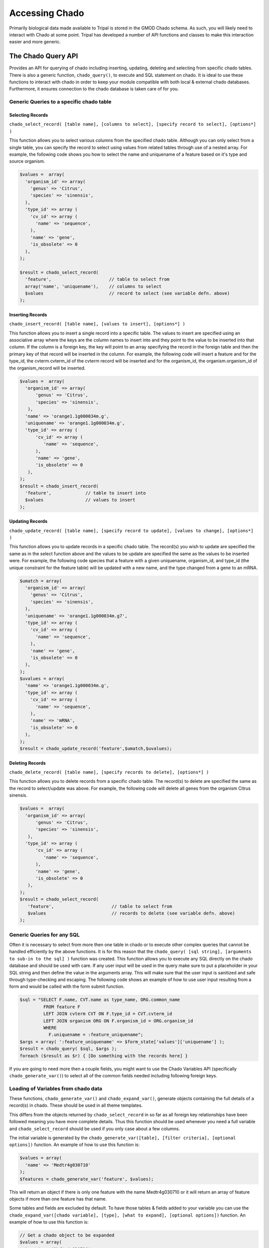 Accessing Chado
================

Primarily biological data made available to Tripal is stored in the GMOD Chado
schema. As such, you will likely need to interact with Chado at some point.
Tripal has developed a number of API functions and classes to make this
interaction easier and more generic.

The Chado Query API
--------------------

Provides an API for querying of chado including inserting, updating, deleting and selecting from specific chado tables. There is also a generic function, ``chado_query()``, to execute and SQL statement on chado. It is ideal to use these functions to interact with chado in order to keep your module compatible with both local & external chado databases. Furthermore, it ensures connection to the chado database is taken care of for you.

Generic Queries to a specific chado table
^^^^^^^^^^^^^^^^^^^^^^^^^^^^^^^^^^^^^^^^^

Selecting Records
""""""""""""""""""

``chado_select_record( [table name], [columns to select], [specify record to select], [options*] )``

This function allows you to select various columns from the specified chado table. Although you can only select from a single table, you can specify the record to select using values from related tables through use of a nested array. For example, the following code shows you how to select the name and uniquename of a feature based on it's type and source organism.

.. code-block:: php

  $values =  array(
    'organism_id' => array(
      'genus' => 'Citrus',
      'species' => 'sinensis',
    ),
    'type_id' => array (
      'cv_id' => array (
        'name' => 'sequence',
      ),
      'name' => 'gene',
      'is_obsolete' => 0
    ),
  );

  $result = chado_select_record(
    'feature',                      // table to select from
    array('name', 'uniquename'),    // columns to select
    $values                         // record to select (see variable defn. above)
  );

Inserting Records
""""""""""""""""""

``chado_insert_record( [table name], [values to insert], [options*] )``

This function allows you to insert a single record into a specific table. The values to insert are specified using an associative array where the keys are the column names to insert into and they point to the value to be inserted into that column. If the column is a foreign key, the key will point to an array specifying the record in the foreign table and then the primary key of that record will be inserted in the column. For example, the following code will insert a feature and for the type_id, the cvterm.cvterm_id of the cvterm record will be inserted and for the organism_id, the organism.organism_id of the organism_record will be inserted.

.. code-block:: php

  $values =  array(
    'organism_id' => array(
        'genus' => 'Citrus',
        'species' => 'sinensis',
     ),
    'name' => 'orange1.1g000034m.g',
    'uniquename' => 'orange1.1g000034m.g',
    'type_id' => array (
        'cv_id' => array (
           'name' => 'sequence',
        ),
        'name' => 'gene',
        'is_obsolete' => 0
     ),
  );
  $result = chado_insert_record(
    'feature',             // table to insert into
    $values                // values to insert
  );

Updating Records
""""""""""""""""""

``chado_update_record( [table name], [specify record to update], [values to change], [options*] )``

This function allows you to update records in a specific chado table. The record(s) you wish to update are specified the same as in the select function above and the values to be update are specified the same as the values to be inserted were. For example, the following code species that a feature with a given uniquename, organism_id, and type_id (the unique constraint for the feature table) will be updated with a new name, and the type changed from a gene to an mRNA.

.. code-block:: php

  $umatch = array(
    'organism_id' => array(
      'genus' => 'Citrus',
      'species' => 'sinensis',
    ),
    'uniquename' => 'orange1.1g000034m.g7',
    'type_id' => array (
      'cv_id' => array (
        'name' => 'sequence',
      ),
      'name' => 'gene',
      'is_obsolete' => 0
    ),
  );
  $uvalues = array(
    'name' => 'orange1.1g000034m.g',
    'type_id' => array (
      'cv_id' => array (
        'name' => 'sequence',
      ),
      'name' => 'mRNA',
      'is_obsolete' => 0
    ),
  );
  $result = chado_update_record('feature',$umatch,$uvalues);

Deleting Records
"""""""""""""""""

``chado_delete_record( [table name], [specify records to delete], [options*] )``

This function allows you to delete records from a specific chado table. The record(s) to delete are specified the same as the record to select/update was above. For example, the following code will delete all genes from the organism Citrus sinensis.

.. code-block:: php

  $values =  array(
    'organism_id' => array(
        'genus' => 'Citrus',
        'species' => 'sinensis',
     ),
    'type_id' => array (
        'cv_id' => array (
           'name' => 'sequence',
        ),
        'name' => 'gene',
        'is_obsolete' => 0
     ),
  );
  $result = chado_select_record(
     'feature',                      // table to select from
     $values                         // records to delete (see variable defn. above)
  );

Generic Queries for any SQL
^^^^^^^^^^^^^^^^^^^^^^^^^^^^^

Often it is necessary to select from more then one table in chado or to execute other complex queries that cannot be handled efficiently by the above functions. It is for this reason that the ``chado_query( [sql string], [arguments to sub-in to the sql] )`` function was created. This function allows you to execute any SQL directly on the chado database and should be used with care. If any user input will be used in the query make sure to put a placeholder in your SQL string and then define the value in the arguments array. This will make sure that the user input is sanitized and safe through type-checking and escaping. The following code shows an example of how to use user input resulting from a form and would be called with the form submit function.

.. code-block:: php

  $sql = "SELECT F.name, CVT.name as type_name, ORG.common_name
           FROM feature F
           LEFT JOIN cvterm CVT ON F.type_id = CVT.cvterm_id
           LEFT JOIN organism ORG ON F.organism_id = ORG.organism_id
           WHERE
             F.uniquename = :feature_uniquename";
  $args = array( ':feature_uniquename' => $form_state['values']['uniquename'] );
  $result = chado_query( $sql, $args );
  foreach ($result as $r) { [Do something with the records here] }

If you are going to need more then a couple fields, you might want to use the Chado Variables API (specifically ``chado_generate_var()``) to select all of the common fields needed including following foreign keys.

Loading of Variables from chado data
^^^^^^^^^^^^^^^^^^^^^^^^^^^^^^^^^^^^^^

These functions, ``chado_generate_var()`` and ``chado_expand_var()``, generate objects containing the full details of a record(s) in chado. These should be used in all theme templates.

This differs from the objects returned by ``chado_select_record`` in so far as all foreign key relationships have been followed meaning you have more complete details. Thus this function should be used whenever you need a full variable and ``chado_select_record`` should be used if you only case about a few columns.

The initial variable is generated by the ``chado_generate_var([table], [filter criteria], [optional options])`` function. An example of how to use this function is:

.. code-block:: php

  $values = array(
    'name' => 'Medtr4g030710'
  );
  $features = chado_generate_var('feature', $values);

This will return an object if there is only one feature with the name Medtr4g030710 or it will return an array of feature objects if more than one feature has that name.

Some tables and fields are excluded by default. To have those tables & fields added to your variable you can use the ``chado_expand_var([chado variable], [type], [what to expand], [optional options])`` function. An example of how to use this function is:

.. code-block:: php

  // Get a chado object to be expanded
  $values = array(
    'name' => 'Medtr4g030710'
  );

  $features = chado_generate_var('feature', $values);

  // Expand the organism node
  $feature = chado_expand_var($feature, 'node', 'organism');

  // Expand the feature.residues field
  $feature = chado_expand_var($feature, 'field', 'feature.residues');

  // Expand the feature properties (featureprop table)
  $feature = chado_expand_var($feature, 'table', 'featureprop');


The Chado Schema API
--------------------

The Chado Schema API provides an application programming interface (API) for describing Chado tables, accessing these descriptions and checking for compliancy of your current database to the chado schema. This API consists of the ChadoSchema class which provides methods for interacting with the Chado Schema API and a collection of supporting functions, one for each table in Chado, which describe each version of the Chado schema. Each function simply returns a Drupal style array that defines the table.

Ensuring columns Tables & Columns exist
^^^^^^^^^^^^^^^^^^^^^^^^^^^^^^^^^^^^^^^^

Generally you can assume the tables and columns in the Chado schema have been unaltered. That said, there are still cases where you might want to check that specific tables and columns exist. For example, when using a custom table, it is best practice to ensure it is there before querying as it can be removed through the administrative interface.

To check the existence of a specific table and column, you can use the following:

.. code-block:: php

  $chado_schema = new \ChadoSchema();

  // Check that the organism_feature_count custom table exists.
  $table_name = 'organism_feature_count';
  $table_exists = $chado_schema->checkTableExists($table_name);

  if ($table_exists) {

    // Check that the organism_feature_count.feature_id column exists.
    $column_name = 'feature_id';
    $column_exists = $chado_schema->checkColumnExists($table_name, $column_name);

    if ($column_exists) {

      [ do your query, etc. here ]

    } else { [warn the admin using tripal_report_error()] }
  } else { [warn the admin using tripal_report_error()] }

Checking the Schema Version
^^^^^^^^^^^^^^^^^^^^^^^^^^^^^

If you are using chado tables specific to a given version of Chado, it is best practice to check the chado version of the current site before querying those tables. You can use the following query to do this:

.. code-block:: php

  $chado_schema = new \ChadoSchema();
  $version = $chado_schema-getVersion();
  if ($version == '1.3') {
    [do your chado v1.3 specific querying here]
  } else { [warn the admin using tripal_report_error() ] }


Retrieving a list of tables
^^^^^^^^^^^^^^^^^^^^^^^^^^^^

To retrieve a list of Chado tables, you can use the following:

.. code-block:: php

  $chado_schema = new \ChadoSchema();

  // All Chado Tables including custom tables
  $all_tables = $chado_schema->getTableNames(TRUE);

  // All Chado Tables without custom tables
  $all_tables = $chado_schema->getTableNames();

  // Chado tables designated as Base Tables by Tripal.
  $base_tables = $chado_schema->getBaseTables();


Ensuring your Chado instance is compliant
^^^^^^^^^^^^^^^^^^^^^^^^^^^^^^^^^^^^^^^^^^

Checking compliancy of your Chado instance with the released Chado Schema is a great way to **confirm an upgrade has gone flawlessly**. Additionally, while it is not recommended, sometimes customizations to the Chado schema may be necessary. In these cases, you should **ensure backwards compatibility** through compliance checking to confirm Tripal will work as expected.

Chado compliancy testing is provided with Tripal's automated PHPUnit testing. As such, to test compliancy of your specific Chado instance, you first need to install Composer. Luckily this can be as easy as:

.. code-block:: bash

  php -r "copy('https://getcomposer.org/installer', 'composer-setup.php');"
  php -r "if (hash_file('SHA384', 'composer-setup.php') === '544e09ee996cdf60ece3804abc52599c22b1f40f4323403c44d44fdfdd586475ca9813a858088ffbc1f233e9b180f061') { echo 'Installer verified'; } else { echo 'Installer corrupt'; unlink('composer-setup.php'); } echo PHP_EOL;"
  php composer-setup.php
  php -r "unlink('composer-setup.php');"

Once you have Composer, you need to install PHPUnit. This is installed locally within your Tripal repository. The following bash snippet shows you how to both install composer locally and run compliance checking.

.. code-block:: php

  cd [DRUPAL_ROOT]/sites/all/modules/tripal
  composer up

  # Now run compliance checking
  ./vendor/bin/phpunit --group chado-compliance

Schema Definition
^^^^^^^^^^^^^^^^^^

To retrieve the schema definition for a specific table, you can execute the following:

.. code-block:: php

  $table_name = 'feature';
  $chado_schema = new \ChadoSchema();
  $table_schema = $chado_schema->getTableSchema($table_name);

The resulting ``$table_schema`` variable contains a Drupal-style array describing the schema definition of the table specified by ``$table_name``. This is a great tool when trying to develop generic queries, since you can extract information about an unknown table and use it to build a query for that table. For more information on the format of this array, see `the Drupal Schema API documentation <https://api.drupal.org/api/drupal/includes%21database%21schema.inc/group/schemaapi/7.x>`_.
